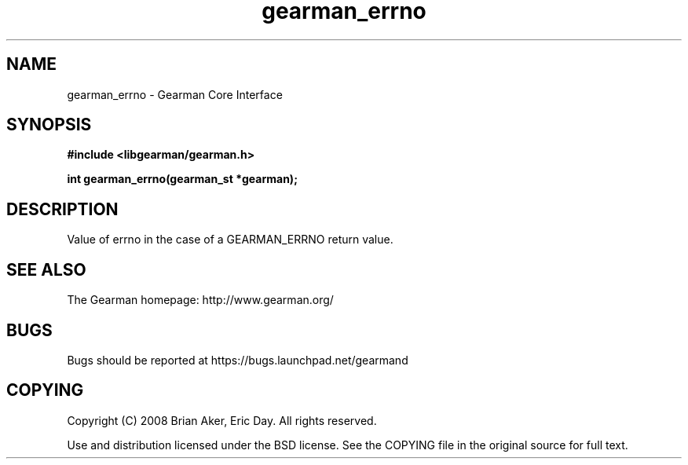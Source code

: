.TH gearman_errno 3 2009-06-01 "Gearman" "Gearman"
.SH NAME
gearman_errno \- Gearman Core Interface
.SH SYNOPSIS
.B #include <libgearman/gearman.h>
.sp
.BI "int gearman_errno(gearman_st *gearman);"
.SH DESCRIPTION
Value of errno in the case of a GEARMAN_ERRNO return value.
.SH "SEE ALSO"
The Gearman homepage: http://www.gearman.org/
.SH BUGS
Bugs should be reported at https://bugs.launchpad.net/gearmand
.SH COPYING
Copyright (C) 2008 Brian Aker, Eric Day. All rights reserved.

Use and distribution licensed under the BSD license. See the COPYING file in the original source for full text.
